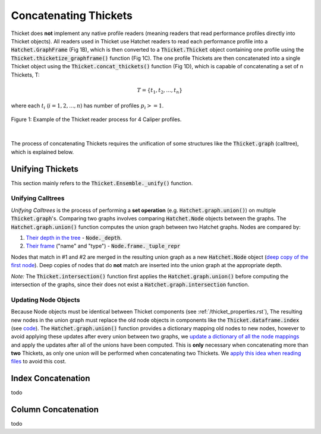 ..
   Copyright 2022 Lawrence Livermore National Security, LLC and other
   Thicket Project Developers. See the top-level LICENSE file for details.

   SPDX-License-Identifier: MIT

***************************
 Concatenating Thickets
***************************

Thicket does **not** implement any native profile readers (meaning readers that read performance profiles directly into Thicket objects). All readers used in Thicket use Hatchet readers to read each performance profile into a :code:`Hatchet.GraphFrame` (Fig 1B), which is then converted to a :code:`Thicket.Thicket` object containing one profile using the :code:`Thicket.thicketize_graphframe()` function (Fig 1C). The one profile Thickets are then concatenated into a single Thicket object using the :code:`Thicket.concat_thickets()` function (Fig 1D), which is capable of concatenating a set of n Thickets, T:

.. math::
    T = \{t_1, t_2, ..., t_n\}

where each :math:`t_i` (:math:`i = 1, 2, ..., n`) has number of profiles :math:`p_i >= 1`.

.. figure:: images/reading_thickets.png
    :align: center

    Figure 1: Example of the Thicket reader process for 4 Caliper profiles.

|

The process of concatenating Thickets requires the unification of some structures like the :code:`Thicket.graph` (calltree), which is explained below.

##################
Unifying Thickets
##################

This section mainly refers to the :code:`Thicket.Ensemble._unify()` function.

===================
Unifying Calltrees
===================

*Unifying Calltrees* is the process of performing a **set operation** (e.g. :code:`Hatchet.graph.union()`) on multiple :code:`Thicket.graph`'s. Comparing two graphs involves comparing :code:`Hatchet.Node` objects between the graphs.  The :code:`Hatchet.graph.union()` function computes the union graph between two Hatchet graphs. Nodes are compared by:

1. `Their depth in the tree <https://github.com/LLNL/hatchet/blob/6a6d7027056df96bd1c919ab34a9acce81f3b9a1/hatchet/graph.py#L247>`_ - :code:`Node._depth`.
2. `Their frame <https://github.com/LLNL/hatchet/blob/6a6d7027056df96bd1c919ab34a9acce81f3b9a1/hatchet/graph.py#L248>`_ ("name" and "type") - :code:`Node.frame._tuple_repr` 

Nodes that match in #1 and #2 are merged in the resulting union graph as a new :code:`Hatchet.Node` object (`deep copy of the first node <https://github.com/LLNL/hatchet/blob/6a6d7027056df96bd1c919ab34a9acce81f3b9a1/hatchet/graph.py#L227>`_). Deep copies of nodes that do **not** match are inserted into the union graph at the appropriate depth.

*Note:* The :code:`Thicket.intersection()` function first applies the :code:`Hatchet.graph.union()` before computing the intersection of the graphs, since their does not exist a :code:`Hatchet.graph.intersection` function.

======================
Updating Node Objects
======================

Because Node objects must be identical between Thicket components (see :ref:`/thicket_properties.rst`), The resulting new nodes in the union graph must replace the old node objects in components like the :code:`Thicket.dataframe.index` (see `code <https://github.com/LLNL/thicket/blob/develop/thicket/ensemble.py#L68-L83>`_). The :code:`Hatchet.graph.union()` function provides a dictionary mapping old nodes to new nodes, however to avoid applying these updates after every union between two graphs, we `update a dictionary of all the node mappings <https://github.com/LLNL/thicket/blob/develop/thicket/ensemble.py#L53-L67>`_ and apply the updates after all of the unions have been computed. This is **only** necessary when concatenating more than **two** Thickets, as only one union will be performed when concatenating two Thickets. We `apply this idea when reading files <https://github.com/LLNL/thicket/blob/develop/thicket/thicket.py#L393-L413>`_ to avoid this cost.

####################
Index Concatenation
####################

todo

#####################
Column Concatenation
#####################

todo